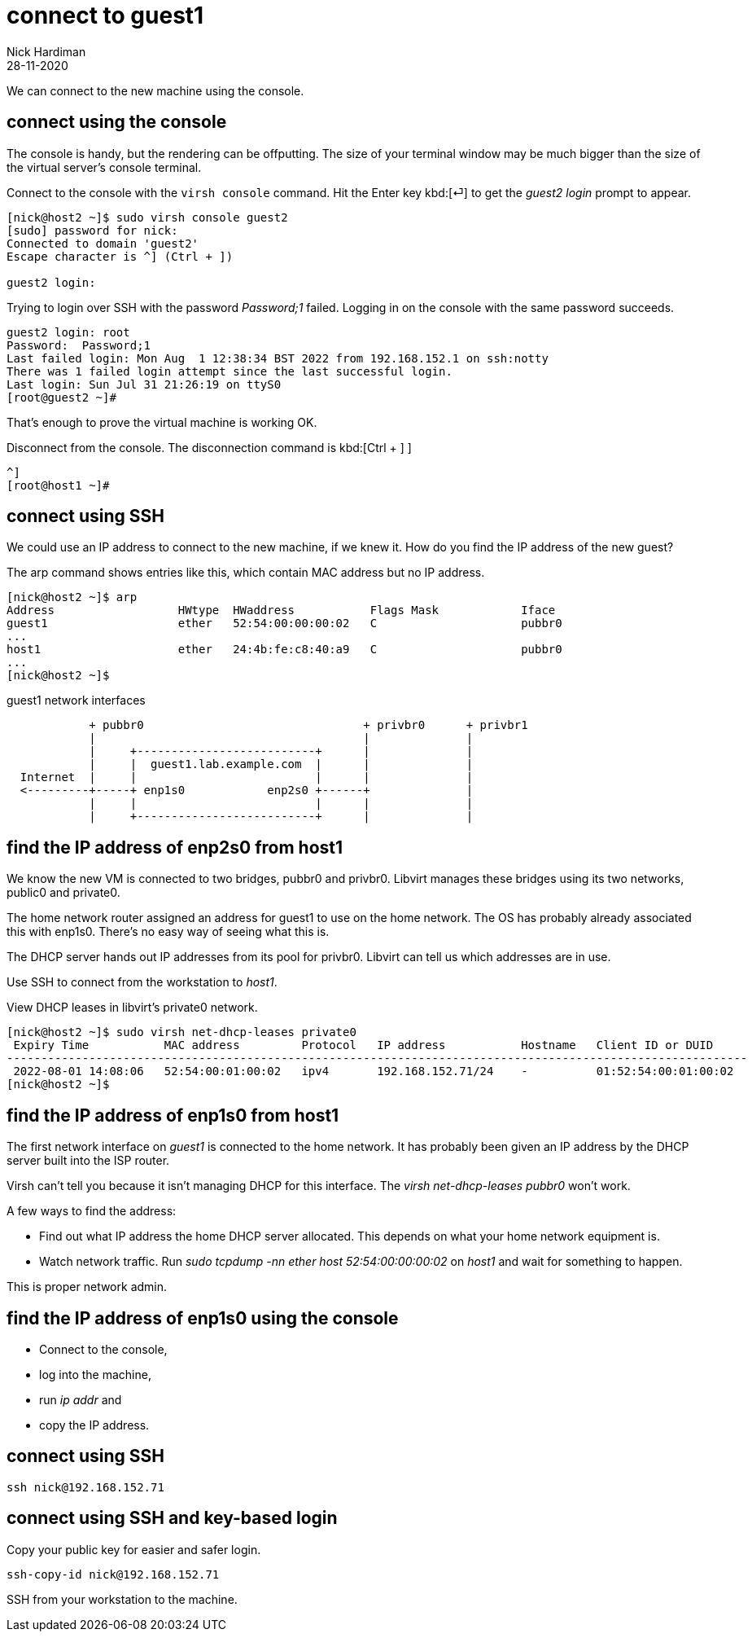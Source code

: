 = connect to guest1
Nick Hardiman
:source-highlighter: highlight.js
:revdate: 28-11-2020

We can connect to the new machine using the console. 

== connect using the console

The console is handy, but the rendering can be offputting. 
The size of your terminal window may be much bigger than the size of the virtual server's console terminal.

Connect to the console with the ``virsh console`` command.
Hit the Enter key kbd:[⏎]  to get the _guest2 login_ prompt to appear. 

[source,shell]
----
[nick@host2 ~]$ sudo virsh console guest2
[sudo] password for nick: 
Connected to domain 'guest2'
Escape character is ^] (Ctrl + ])

guest2 login: 
----

Trying to login over SSH with the password _Password;1_ failed.
Logging in on the console with the same password succeeds. 

[source,shell]
----
guest2 login: root
Password:  Password;1
Last failed login: Mon Aug  1 12:38:34 BST 2022 from 192.168.152.1 on ssh:notty
There was 1 failed login attempt since the last successful login.
Last login: Sun Jul 31 21:26:19 on ttyS0
[root@guest2 ~]# 
----

That's enough to prove the virtual machine is working OK. 

Disconnect from the console. 
The disconnection command is 
kbd:[Ctrl + ++]++ ] 


[source,shell]
----
^]
[root@host1 ~]# 
----


== connect using SSH

We could use an IP address to connect to the new machine, if we knew it. 
How do you find the IP address of the new guest?

The arp command shows entries like this, which contain MAC address but no IP address.  

[source,shell]
....
[nick@host2 ~]$ arp
Address                  HWtype  HWaddress           Flags Mask            Iface
guest1                   ether   52:54:00:00:00:02   C                     pubbr0
...
host1                    ether   24:4b:fe:c8:40:a9   C                     pubbr0
...
[nick@host2 ~]$ 
....


.guest1 network interfaces
----
            + pubbr0                                + privbr0      + privbr1
            |                                       |              |
            |     +--------------------------+      |              |
            |     |  guest1.lab.example.com  |      |              |
  Internet  |     |                          |      |              |
  <---------+-----+ enp1s0            enp2s0 +------+              |
            |     |                          |      |              |
            |     +--------------------------+      |              |
----



== find the IP address of enp2s0 from host1

We know the new VM is connected to two bridges, pubbr0 and privbr0. 
Libvirt manages these bridges using its two networks, public0 and private0.

The home network router assigned an address for guest1 to use on the home network.
The OS has probably already associated this with enp1s0. 
There's no easy way of seeing what this is. 

The DHCP server hands out IP addresses from its pool for privbr0. 
Libvirt can tell us which addresses are in use. 

Use SSH to connect from the workstation to _host1_. 

View DHCP leases in libvirt's private0 network.

[source,shell]
....
[nick@host2 ~]$ sudo virsh net-dhcp-leases private0 
 Expiry Time           MAC address         Protocol   IP address           Hostname   Client ID or DUID
------------------------------------------------------------------------------------------------------------
 2022-08-01 14:08:06   52:54:00:01:00:02   ipv4       192.168.152.71/24    -          01:52:54:00:01:00:02
[nick@host2 ~]$ 
....


== find the IP address of enp1s0 from host1

The first network interface on _guest1_ is connected to the home network. 
It has probably been given an IP address by the DHCP server built into the ISP router. 

Virsh can't tell you because it isn't managing DHCP for this interface. The _virsh net-dhcp-leases pubbr0_ won't work. 

A few ways to find the address: 

* Find out what IP address the home DHCP server allocated.  
This depends on what your home network equipment is. 
* Watch network traffic. Run _sudo tcpdump -nn ether host 52:54:00:00:00:02_ on _host1_ and wait for something to happen. 

This is proper network admin. 


== find the IP address of enp1s0 using the console

* Connect to the console, 
* log into the machine, 
* run _ip addr_ and 
* copy the IP address.



== connect using SSH 

[source,shell]
....
ssh nick@192.168.152.71
....


== connect using SSH and key-based login  

Copy your public key for easier and safer login. 

[source,shell]
....
ssh-copy-id nick@192.168.152.71
....

SSH from your workstation to the machine. 
